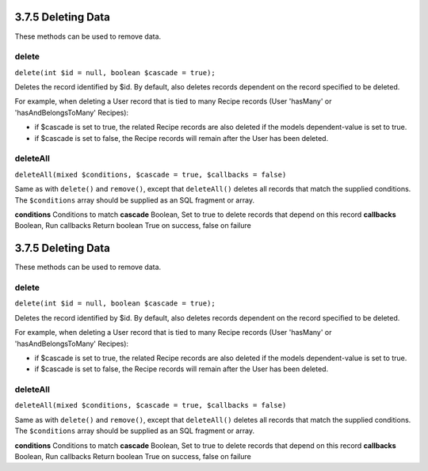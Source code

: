 3.7.5 Deleting Data
-------------------

These methods can be used to remove data.

delete
~~~~~~

``delete(int $id = null, boolean $cascade = true);``

Deletes the record identified by $id. By default, also deletes
records dependent on the record specified to be deleted.

For example, when deleting a User record that is tied to many
Recipe records (User 'hasMany' or 'hasAndBelongsToMany' Recipes):


-  if $cascade is set to true, the related Recipe records are also
   deleted if the models dependent-value is set to true.
-  if $cascade is set to false, the Recipe records will remain
   after the User has been deleted.

deleteAll
~~~~~~~~~

``deleteAll(mixed $conditions, $cascade = true, $callbacks = false)``

Same as with ``delete()`` and ``remove()``, except that
``deleteAll()`` deletes all records that match the supplied
conditions. The ``$conditions`` array should be supplied as an SQL
fragment or array.

**conditions** Conditions to match
**cascade** Boolean, Set to true to delete records that depend on
this record
**callbacks** Boolean, Run callbacks
Return boolean True on success, false on failure

3.7.5 Deleting Data
-------------------

These methods can be used to remove data.

delete
~~~~~~

``delete(int $id = null, boolean $cascade = true);``

Deletes the record identified by $id. By default, also deletes
records dependent on the record specified to be deleted.

For example, when deleting a User record that is tied to many
Recipe records (User 'hasMany' or 'hasAndBelongsToMany' Recipes):


-  if $cascade is set to true, the related Recipe records are also
   deleted if the models dependent-value is set to true.
-  if $cascade is set to false, the Recipe records will remain
   after the User has been deleted.

deleteAll
~~~~~~~~~

``deleteAll(mixed $conditions, $cascade = true, $callbacks = false)``

Same as with ``delete()`` and ``remove()``, except that
``deleteAll()`` deletes all records that match the supplied
conditions. The ``$conditions`` array should be supplied as an SQL
fragment or array.

**conditions** Conditions to match
**cascade** Boolean, Set to true to delete records that depend on
this record
**callbacks** Boolean, Run callbacks
Return boolean True on success, false on failure
